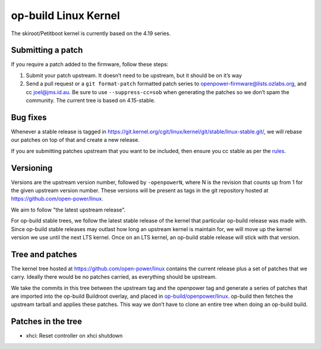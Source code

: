op-build Linux Kernel
=====================

The skiroot/Petitboot kernel is currently based on the 4.19 series.

Submitting a patch
------------------

If you require a patch added to the firmware, follow these steps:

1. Submit your patch upstream. It doesn’t need to be upstream, but it
   should be on it’s way
2. Send a pull request or a ``git format-patch`` formatted patch series
   to openpower-firmware@lists.ozlabs.org, and cc joel@jms.id.au. Be
   sure to use ``--suppress-cc=sob`` when generating the patches so we
   don’t spam the community. The current tree is based on 4.15-stable.

Bug fixes
---------

Whenever a stable release is tagged in
https://git.kernel.org/cgit/linux/kernel/git/stable/linux-stable.git/,
we will rebase our patches on top of that and create a new release.

If you are submitting patches upstream that you want to be included,
then ensure you cc stable as per the
`rules <https://git.kernel.org/cgit/linux/kernel/git/torvalds/linux.git/plain/Documentation/stable_kernel_rules.txt>`__.

Versioning
----------

Versions are the upstream version number, followed by ``-openpowerN``,
where N is the revision that counts up from 1 for the given upstream
version number. These versions will be present as tags in the git
repository hosted at https://github.com/open-power/linux.

We aim to follow "the latest upstream release".

For op-build stable trees, we follow the latest stable release of the
kernel that particular op-build release was made with. Since op-build
stable releases may outlast how long an upstream kernel is maintain for,
we will move up the kernel version we use until the next LTS kernel.
Once on an LTS kernel, an op-build stable release will stick with that
version.

Tree and patches
----------------

The kernel tree hosted at https://github.com/open-power/linux contains
the current release plus a set of patches that we carry. Ideally there
would be no patches carried, as everything should be upstream.

We take the commits in this tree between the upstream tag and the
openpower tag and generate a series of patches that are imported into
the op-build Buildroot overlay, and placed in
`op-build/openpower/linux <https://github.com/open-power/op-build/tree/master/openpower/linux>`_.
op-build then fetches the upstream tarball and applies these patches.
This way we don’t have to clone an entire tree when doing an op-build
build.

Patches in the tree
-------------------

-  xhci: Reset controller on xhci shutdown
